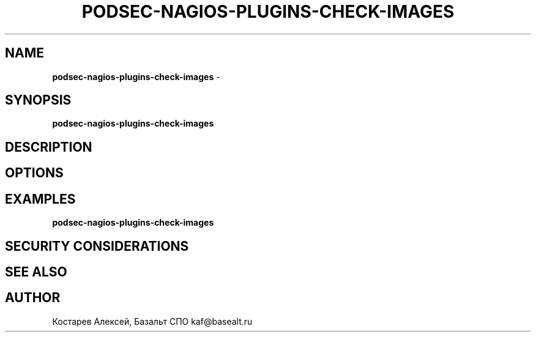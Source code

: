 .\" generated with Ronn/v0.7.3
.\" http://github.com/rtomayko/ronn/tree/0.7.3
.
.TH "PODSEC\-NAGIOS\-PLUGINS\-CHECK\-IMAGES" "1" "March 2023" "" ""
.
.SH "NAME"
\fBpodsec\-nagios\-plugins\-check\-images\fR \-
.
.SH "SYNOPSIS"
\fBpodsec\-nagios\-plugins\-check\-images\fR
.
.SH "DESCRIPTION"
.
.SH "OPTIONS"
.
.SH "EXAMPLES"
\fBpodsec\-nagios\-plugins\-check\-images\fR
.
.SH "SECURITY CONSIDERATIONS"
.
.SH "SEE ALSO"
.
.SH "AUTHOR"
Костарев Алексей, Базальт СПО kaf@basealt\.ru
